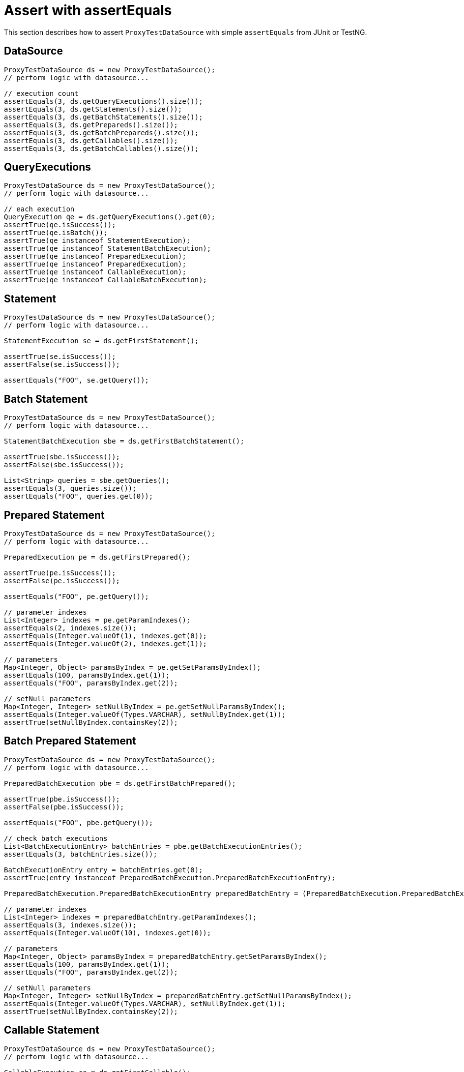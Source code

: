= Assert with assertEquals

This section describes how to assert `ProxyTestDataSource` with simple `assertEquals` from JUnit or TestNG.

== DataSource

[source,java,indent=0]
[subs="verbatim,attributes"]
----
    ProxyTestDataSource ds = new ProxyTestDataSource();
    // perform logic with datasource...

    // execution count
    assertEquals(3, ds.getQueryExecutions().size());
    assertEquals(3, ds.getStatements().size());
    assertEquals(3, ds.getBatchStatements().size());
    assertEquals(3, ds.getPrepareds().size());
    assertEquals(3, ds.getBatchPrepareds().size());
    assertEquals(3, ds.getCallables().size());
    assertEquals(3, ds.getBatchCallables().size());
----

== QueryExecutions

[source,java,indent=0]
[subs="verbatim,attributes"]
----
    ProxyTestDataSource ds = new ProxyTestDataSource();
    // perform logic with datasource...

    // each execution
    QueryExecution qe = ds.getQueryExecutions().get(0);
    assertTrue(qe.isSuccess());
    assertTrue(qe.isBatch());
    assertTrue(qe instanceof StatementExecution);
    assertTrue(qe instanceof StatementBatchExecution);
    assertTrue(qe instanceof PreparedExecution);
    assertTrue(qe instanceof PreparedExecution);
    assertTrue(qe instanceof CallableExecution);
    assertTrue(qe instanceof CallableBatchExecution);
----

== Statement

[source,java,indent=0]
[subs="verbatim,attributes"]
----
    ProxyTestDataSource ds = new ProxyTestDataSource();
    // perform logic with datasource...

    StatementExecution se = ds.getFirstStatement();

    assertTrue(se.isSuccess());
    assertFalse(se.isSuccess());

    assertEquals("FOO", se.getQuery());
----


== Batch Statement

[source,java,indent=0]
[subs="verbatim,attributes"]
----
    ProxyTestDataSource ds = new ProxyTestDataSource();
    // perform logic with datasource...

    StatementBatchExecution sbe = ds.getFirstBatchStatement();

    assertTrue(sbe.isSuccess());
    assertFalse(sbe.isSuccess());

    List<String> queries = sbe.getQueries();
    assertEquals(3, queries.size());
    assertEquals("FOO", queries.get(0));
----

== Prepared Statement


[source,java,indent=0]
[subs="verbatim,attributes"]
----
    ProxyTestDataSource ds = new ProxyTestDataSource();
    // perform logic with datasource...

    PreparedExecution pe = ds.getFirstPrepared();

    assertTrue(pe.isSuccess());
    assertFalse(pe.isSuccess());

    assertEquals("FOO", pe.getQuery());

    // parameter indexes
    List<Integer> indexes = pe.getParamIndexes();
    assertEquals(2, indexes.size());
    assertEquals(Integer.valueOf(1), indexes.get(0));
    assertEquals(Integer.valueOf(2), indexes.get(1));

    // parameters
    Map<Integer, Object> paramsByIndex = pe.getSetParamsByIndex();
    assertEquals(100, paramsByIndex.get(1));
    assertEquals("FOO", paramsByIndex.get(2));

    // setNull parameters
    Map<Integer, Integer> setNullByIndex = pe.getSetNullParamsByIndex();
    assertEquals(Integer.valueOf(Types.VARCHAR), setNullByIndex.get(1));
    assertTrue(setNullByIndex.containsKey(2));
----

== Batch Prepared Statement

[source,java,indent=0]
[subs="verbatim,attributes"]
----
    ProxyTestDataSource ds = new ProxyTestDataSource();
    // perform logic with datasource...

    PreparedBatchExecution pbe = ds.getFirstBatchPrepared();

    assertTrue(pbe.isSuccess());
    assertFalse(pbe.isSuccess());

    assertEquals("FOO", pbe.getQuery());

    // check batch executions
    List<BatchExecutionEntry> batchEntries = pbe.getBatchExecutionEntries();
    assertEquals(3, batchEntries.size());

    BatchExecutionEntry entry = batchEntries.get(0);
    assertTrue(entry instanceof PreparedBatchExecution.PreparedBatchExecutionEntry);

    PreparedBatchExecution.PreparedBatchExecutionEntry preparedBatchEntry = (PreparedBatchExecution.PreparedBatchExecutionEntry) entry;

    // parameter indexes
    List<Integer> indexes = preparedBatchEntry.getParamIndexes();
    assertEquals(3, indexes.size());
    assertEquals(Integer.valueOf(10), indexes.get(0));

    // parameters
    Map<Integer, Object> paramsByIndex = preparedBatchEntry.getSetParamsByIndex();
    assertEquals(100, paramsByIndex.get(1));
    assertEquals("FOO", paramsByIndex.get(2));

    // setNull parameters
    Map<Integer, Integer> setNullByIndex = preparedBatchEntry.getSetNullParamsByIndex();
    assertEquals(Integer.valueOf(Types.VARCHAR), setNullByIndex.get(1));
    assertTrue(setNullByIndex.containsKey(2));
----


== Callable Statement

[source,java,indent=0]
[subs="verbatim,attributes"]
----
    ProxyTestDataSource ds = new ProxyTestDataSource();
    // perform logic with datasource...

    CallableExecution ce = ds.getFirstCallable();

    assertTrue(ce.isSuccess());
    assertFalse(ce.isSuccess());

    assertEquals("FOO", ce.getQuery());

    // parameter names/indexes
    List<Integer> indexes = ce.getParamIndexes();
    assertEquals(2, indexes.size());
    assertEquals(Integer.valueOf(1), indexes.get(0));
    assertEquals(Integer.valueOf(2), indexes.get(1));

    List<String> names = ce.getParamNames();
    assertEquals(2, names.size());
    assertEquals("key1", names.get(0));
    assertEquals("key2", names.get(1));


    // registerOut names/indexes
    List<Integer> outIndexes = ce.getOutParamIndexes();
    assertEquals(1, outIndexes.size());
    assertEquals(Integer.valueOf(1), outIndexes.get(0));

    List<String> outNames = ce.getOutParamNames();
    assertEquals(1, outNames.size());
    assertEquals("key1", outNames.get(0));


    // parameters
    Map<Integer, Object> paramsByIndex = ce.getSetParamsByIndex();
    assertEquals(100, paramsByIndex.get(1));
    assertEquals("FOO", paramsByIndex.get(2));

    Map<String, Object> paramsByName = ce.getSetParamsByName();
    assertEquals(100, paramsByName.get("key1"));
    assertEquals("FOO", paramsByName.get("key2"));


    // setNull parameters
    Map<Integer, Integer> setNullByIndex = ce.getSetNullParamsByIndex();
    assertEquals(Integer.valueOf(Types.VARCHAR), setNullByIndex.get(1));
    assertTrue(setNullByIndex.containsKey(2));

    Map<String, Integer> setNullByName = ce.getSetNullParamsByName();
    assertEquals(Integer.valueOf(Types.VARCHAR), setNullByName.get("key1"));
    assertTrue(setNullByName.containsKey("key2"));


    // registerOut parameters
    Map<Integer, Object> outParamsByIndex = ce.getOutParamsByIndex();
    assertEquals(Types.INTEGER, outParamsByIndex.get(0));

    Map<String, Object> outParamsByName = ce.getOutParamsByName();
    assertEquals(JDBCType.INTEGER, outParamsByName.get("key"));
----


== Batch Callable Statement

[source,java,indent=0]
[subs="verbatim,attributes"]
----
    ProxyTestDataSource ds = new ProxyTestDataSource();
    // perform logic with datasource...

    CallableBatchExecution cbe = ds.getFirstBatchCallable();

    assertTrue(cbe.isSuccess());
    assertFalse(cbe.isSuccess());

    assertEquals("FOO", cbe.getQuery());


    // check batch executions
    List<BatchExecutionEntry> batchEntries = cbe.getBatchExecutionEntries();
    assertEquals(3, batchEntries.size());

    BatchExecutionEntry entry = batchEntries.get(0);
    assertTrue(entry instanceof CallableBatchExecution.CallableBatchExecutionEntry);

    CallableBatchExecution.CallableBatchExecutionEntry callableBatchEntry = (CallableBatchExecution.CallableBatchExecutionEntry) entry;


    // parameter names/indexes
    List<String> names = callableBatchEntry.getParamNames();
    assertEquals(3, names.size());
    assertEquals("foo", names.get(0));

    List<Integer> indexes = callableBatchEntry.getParamIndexes();
    assertEquals(3, indexes.size());
    assertEquals(Integer.valueOf(10), indexes.get(0));


    // registerOut names/indexes
    List<Integer> outIndexes = callableBatchEntry.getOutParamIndexes();
    assertEquals(1, outIndexes.size());
    assertEquals(Integer.valueOf(1), outIndexes.get(0));

    List<String> outNames = callableBatchEntry.getOutParamNames();
    assertEquals(1, outNames.size());
    assertEquals("key1", outNames.get(0));


    // parameters
    Map<String, Object> paramsByName = callableBatchEntry.getSetParamsByName();
    assertEquals(100, paramsByName.get("key1"));
    assertEquals("FOO", paramsByName.get("key2"));

    Map<Integer, Object> paramsByIndex = callableBatchEntry.getSetParamsByIndex();
    assertEquals(100, paramsByIndex.get(1));
    assertEquals("FOO", paramsByIndex.get(2));


    // setNull parameters
    Map<String, Integer> setNullByName = callableBatchEntry.getSetNullParamsByName();
    assertEquals(Integer.valueOf(Types.VARCHAR), setNullByName.get("key1"));
    assertTrue(setNullByName.containsKey("key2"));

    Map<Integer, Integer> setNullByIndex = callableBatchEntry.getSetNullParamsByIndex();
    assertEquals(Integer.valueOf(Types.VARCHAR), setNullByIndex.get(1));
    assertTrue(setNullByIndex.containsKey(2));


    // registerOut parameters
    Map<String, Object> outParamByName = callableBatchEntry.getOutParamsByName();
    assertEquals(Types.VARCHAR, outParamByName.get("key1"));
    assertEquals(JDBCType.INTEGER, outParamByName.get("key2"));

    Map<Integer, Object> outParamByIndex = callableBatchEntry.getOutParamsByIndex();
    assertEquals(Types.VARCHAR, outParamByIndex.get(1));
    assertEquals(JDBCType.INTEGER, outParamByIndex.get(2));
----
